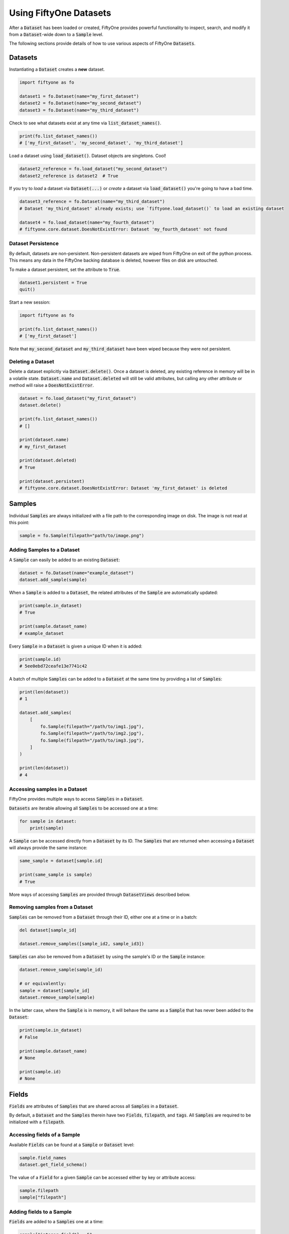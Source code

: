Using FiftyOne Datasets
=======================

.. default-role:: code

After a `Dataset` has been loaded or created, FiftyOne provides powerful
functionality to inspect, search, and modify it from a `Dataset`-wide down to a
`Sample` level.

The following sections provide details of how to use various aspects of
FiftyOne `Datasets`.

Datasets
________

Instantiating a `Dataset` creates a **new** dataset.

.. code-block:: python

    import fiftyone as fo

    dataset1 = fo.Dataset(name="my_first_dataset")
    dataset2 = fo.Dataset(name="my_second_dataset")
    dataset3 = fo.Dataset(name="my_third_dataset")

Check to see what datasets exist at any time via `list_dataset_names()`.

.. code-block:: python

    print(fo.list_dataset_names())
    # ['my_first_dataset', 'my_second_dataset', 'my_third_dataset']

Load a dataset using `load_dataset()`. Dataset objects are singletons. Cool!

.. code-block:: python

    dataset2_reference = fo.load_dataset("my_second_dataset")
    dataset2_reference is dataset2  # True

If you try to *load* a dataset via `Dataset(...)` or *create* a dataset via
`load_dataset()` you're going to have a bad time.

.. code-block:: python

    dataset3_reference = fo.Dataset(name="my_third_dataset")
    # Dataset 'my_third_dataset' already exists; use `fiftyone.load_dataset()` to load an existing dataset

    dataset4 = fo.load_dataset(name="my_fourth_dataset")
    # fiftyone.core.dataset.DoesNotExistError: Dataset 'my_fourth_dataset' not found

Dataset Persistence
-------------------

By default, datasets are non-persistent. Non-persistent datasets are wiped
from FiftyOne on exit of the python process. This means any data in the
FiftyOne backing database is deleted, however files on disk are untouched.

To make a dataset persistent, set the attribute to `True`.

.. code-block:: python

    dataset1.persistent = True
    quit()

Start a new session:

.. code-block:: python

    import fiftyone as fo

    print(fo.list_dataset_names())
    # ['my_first_dataset']

Note that `my_second_dataset` and `my_third_dataset` have been wiped because
they were not persistent.

Deleting a Dataset
------------------

Delete a dataset explicitly via `Dataset.delete()`. Once a dataset is deleted,
any existing reference in memory will be in a volatile state. `Dataset.name`
and `Dataset.deleted` will still be valid attributes, but calling any other
attribute or method will raise a `DoesNotExistError`.

.. code-block:: python

    dataset = fo.load_dataset("my_first_dataset")
    dataset.delete()

    print(fo.list_dataset_names())
    # []

    print(dataset.name)
    # my_first_dataset

    print(dataset.deleted)
    # True

    print(dataset.persistent)
    # fiftyone.core.dataset.DoesNotExistError: Dataset 'my_first_dataset' is deleted

Samples
_______

Individual `Samples` are always initialized with a file path to the
corresponding image on disk. The image is not read at this point:

.. code-block:: python

    sample = fo.Sample(filepath="path/to/image.png")

Adding Samples to a Dataset
---------------------------

A `Sample` can easily be added to an existing `Dataset`:

.. code-block:: python

    dataset = fo.Dataset(name="example_dataset")
    dataset.add_sample(sample)

When a `Sample` is added to a `Dataset`, the related attributes of the `Sample`
are automatically updated:

.. code-block:: python

    print(sample.in_dataset)
    # True

    print(sample.dataset_name)
    # example_dataset

Every `Sample` in a `Dataset` is given a unique ID when it is added:

.. code-block:: python

    print(sample.id)
    # 5ee0ebd72ceafe13e7741c42

A batch of multiple `Samples` can be added to a `Dataset` at the same time by
providing a list of `Samples`:

.. code-block:: python

    print(len(dataset))
    # 1

    dataset.add_samples(
        [
            fo.Sample(filepath="/path/to/img1.jpg"),
            fo.Sample(filepath="/path/to/img2.jpg"),
            fo.Sample(filepath="/path/to/img3.jpg"),
        ]
    )

    print(len(dataset))
    # 4

Accessing samples in a Dataset
------------------------------

FiftyOne provides multiple ways to access `Samples` in a `Dataset`.

`Datasets` are iterable allowing all `Samples` to be accessed one at a time:

.. code-block:: python

    for sample in dataset:
        print(sample)

A `Sample` can be accessed directly from a `Dataset` by its ID. The `Samples`
that are returned when accessing a `Dataset` will always provide the same
instance:

.. code-block:: python

    same_sample = dataset[sample.id]

    print(same_sample is sample)
    # True

More ways of accessing `Samples` are provided through `DatasetViews` described
below.

Removing samples from a Dataset
-------------------------------

`Samples` can be removed from a `Dataset` through their ID, either one at a
time or in a batch:

.. code-block:: python

    del dataset[sample_id]

    dataset.remove_samples([sample_id2, sample_id3])

`Samples` can also be removed from a `Dataset` by using the sample's ID or the
`Sample` instance:

.. code-block:: python

    dataset.remove_sample(sample_id)

    # or equivalently:
    sample = dataset[sample_id]
    dataset.remove_sample(sample)

In the latter case, where the `Sample` is in memory, it will behave the same as
a `Sample` that has never been added to the `Dataset`:

.. code-block:: python

    print(sample.in_dataset)
    # False

    print(sample.dataset_name)
    # None

    print(sample.id)
    # None

Fields
______

`Fields` are attributes of `Samples` that are shared across all `Samples` in a
`Dataset`.

By default, a `Dataset` and the `Samples` therein have two `Fields`,
`filepath`, and `tags`. All `Samples` are required to be initialized with a
`filepath`.

Accessing fields of a Sample
----------------------------

Available `Fields` can be found at a `Sample` or `Dataset` level:

.. code-block:: python

    sample.field_names
    dataset.get_field_schema()

The value of a `Field` for a given `Sample` can be accessed either by key or
attribute access:

.. code-block:: python

    sample.filepath
    sample["filepath"]

Adding fields to a Sample
-------------------------

`Fields` are added to a `Samples` one at a time:

.. code-block:: python

    sample["integer_field"] = 51
    sample.save()

`Fields` can be any primitive type: `bool`, `int`, `float`, `str`, `list`,
`dict`, or more complex data structures like `Labels`:

.. code-block:: python

    sample["ground_truth"] = fo.Classification(label="alligator")
    sample.save()

Whenever a new `Field` is added to one `Sample` in a `Dataset`, that `Field` is
added to all other `Samples` in the `Dataset` with the value `None`.

A `Field` must be the same type across every `Sample` in the `Dataset`. Setting
a `Field` to an inappropriate type raises a `ValidationError`:

.. code-block:: python

    sample2.integer_field = "a string"
    sample2.save()
    # ValidationError: a string could not be converted to int

.. note::

    If the `Sample` is in a `Dataset`, then `sample.save()` must be used
    whenever the `Sample` is updated.

Removing fields from a Sample
-----------------------------

`Fields` can be deleted from every `Sample` in a `Dataset`:

.. code-block:: python

    dataset.delete_sample_field("integer_field")

`Fields` can be deleted from a `Sample` using `del`. Unlike the previous
method, this does not remove the `Field` from the `Dataset`, it just sets the
value of the `Field` to the default value for the `Sample`:

.. code-block:: python

    del sample["integer_field"]

Tags
----

`Tags` are a special `ListField` that every `Sample` has by default. They are
just a list of strings that are provided for ease of use by the user. For
example, `Tags` can be used to defined dataset splits or mark low quality
images:

.. code-block:: python

    dataset = fo.Dataset("tagged_dataset")

    dataset.add_samples(
        [
            fo.Sample(filepath="path/to/img1.png", tags=["train"]),
            fo.Sample(filepath="path/to/img2.png", tags=["test", "low_quality"]),
        ]
    )

    print(dataset.get_tags())
    # {"test", "low_quality", "train"}

`Tags` can be added to a `Sample` like a standard python `list`:

.. code-block:: python

    sample.tags += ["new_tag"]
    sample.save()

.. note::

    If the `Sample` is in a `Dataset`, then `sample.save()` must be used
    whenever the `Sample` is updated.

DatasetViews
____________

Since `Datasets` are unordered collections, `Samples` cannot be accessed by an
integer index. In the previous `Sample` section, two ways of accessing
`Samples` were presented. FiftyOne provides a more flexible method of
accessing `Samples` through the use of `DatasetViews`.

The default view of a `Dataset` is a look at the entire `Dataset`. By default,
it is sorted arbitrarily.

Basic ways to explore `DatasetViews` are available:

.. code-block:: python

    print(len(dataset.view()))
    # 2

    print(dataset.view())

.. code-block:: text

    Dataset:        interesting_dataset
    Num samples:    2
    Tags:           ['test', 'train']
    Sample fields:
        filepath: fiftyone.core.fields.StringField
        tags:     fiftyone.core.fields.ListField(fiftyone.core.fields.StringField)
        metadata: fiftyone.core.fields.EmbeddedDocumentField(fiftyone.core.metadata.Metadata)

Accessing Samples in DatasetViews
---------------------------------

In order to look at `Samples` in a `DatasetView`, use `first()` to get the frst
sample in a `DatasetView` or `take(x)` to get a new `DatasetView` containing
`x` random `Samples`:

.. code-block:: python

    first_sample = dataset.view().first()

    new_view = dataset.view().take(2)

    print(len(new_view))
    # 2

Ranges of `Samples` can be accessed using `skip()` and `limit()` or through
array slicing:

.. code-block:: python

    # Skip the first 2 samples and take the next 3
    view = dataset.view()

    view.skip(2).limit(3)

    view[2:5]

Note that accessing an individual sample by its integer index in the view is
not supported (this is not an efficient operation with FiftyOne datasets):

.. code-block:: python

    view[0]
    # KeyError: "Accessing samples by numeric index is not supported. Use sample IDs or slices"

As with `Datasets`, `Samples` in a `DatasetView` can be accessed by ID and
`DatasetViews` are iterable:

.. code-block:: python

    sample = view[sample.id]

    for sample in view:
        print(sample)

`DatasetViews` can be created by matching lists of `Sample` IDs, either to only
include given `Samples` or to include all but the given `Samples`:

.. code-block:: python

    sample_ids = [sample1.id, sample2.id]
    included = dataset.view().select(sample_ids)
    excluded = dataset.view().exclude(sample_ids)

A `DatasetView` can also be filtered to only include `Samples` for which a
given `Field` exists and is not `None`:

.. code-block:: python

    metadata_view = dataset.view().exists("metadata")

Sorting
-------

The `Samples` in a `DatasetView` can be sorted (forward or in reverse) by any
`Field`:

.. code-block:: python

    view = dataset.view().sort_by("filepath")
    view = dataset.view().sort_by("id", reverse=True)

Querying
--------

`DatasetViews` can be queried using `match()`. The syntax follows
`MongoDB queries <https://docs.mongodb.com/manual/tutorial/query-documents/>`_:

.. code-block:: python

    # Get only samples with the tag "train"
    view = dataset.view().match({"tags": "train"})

Chaining view stages
--------------------

All of the aformentioned view stages can be chained together:

.. code-block:: python

    complex_view = (
        dataset.view()
        .match({"tags": "test"})
        .exists("metadata")
        .sort_by("filepath")
        .limit(5)
    )

Removing a batch of samples from a Dataset
------------------------------------------

All `Samples` in a given `DatasetView` can easily be removed from a `Dataset`:

.. code-block:: python

    dataset.remove_samples(view)
